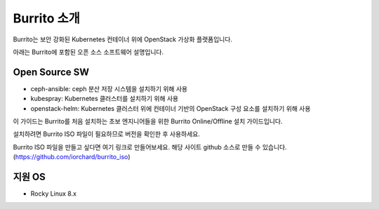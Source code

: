 Burrito 소개
==================

Burrito는 보안 강화된 Kubernetes 컨테이너 위에 OpenStack 가상화 플랫폼입니다.

아래는 Burrito에 포함된 오픈 소스 소프트웨어 설명입니다.

Open Source SW
---------------------

* ceph-ansible: ceph 분산 저장 시스템을 설치하기 위해 사용

* kubespray: Kubernetes 클러스터를 설치하기 위해 사용

* openstack-helm: Kubernetes 클러스터 위에 컨테이너 기반의 OpenStack 구성 요소를 설치하기 위해 사용

이 가이드는 Burrito를 처음 설치하는 초보 엔지니어들을 위한 Burrito Online/Offline 설치 가이드입니다.

설치하려면 Burrito ISO 파일이 필요하므로 버전을 확인한 후 사용하세요.

Burrito ISO 파일을 만들고 싶다면 여기 링크로 만들어보세요. 해당 사이트 github 소스로 만들 수 있습니다.
(https://github.com/iorchard/burrito_iso)


지원 OS
---------------

* Rocky Linux 8.x

